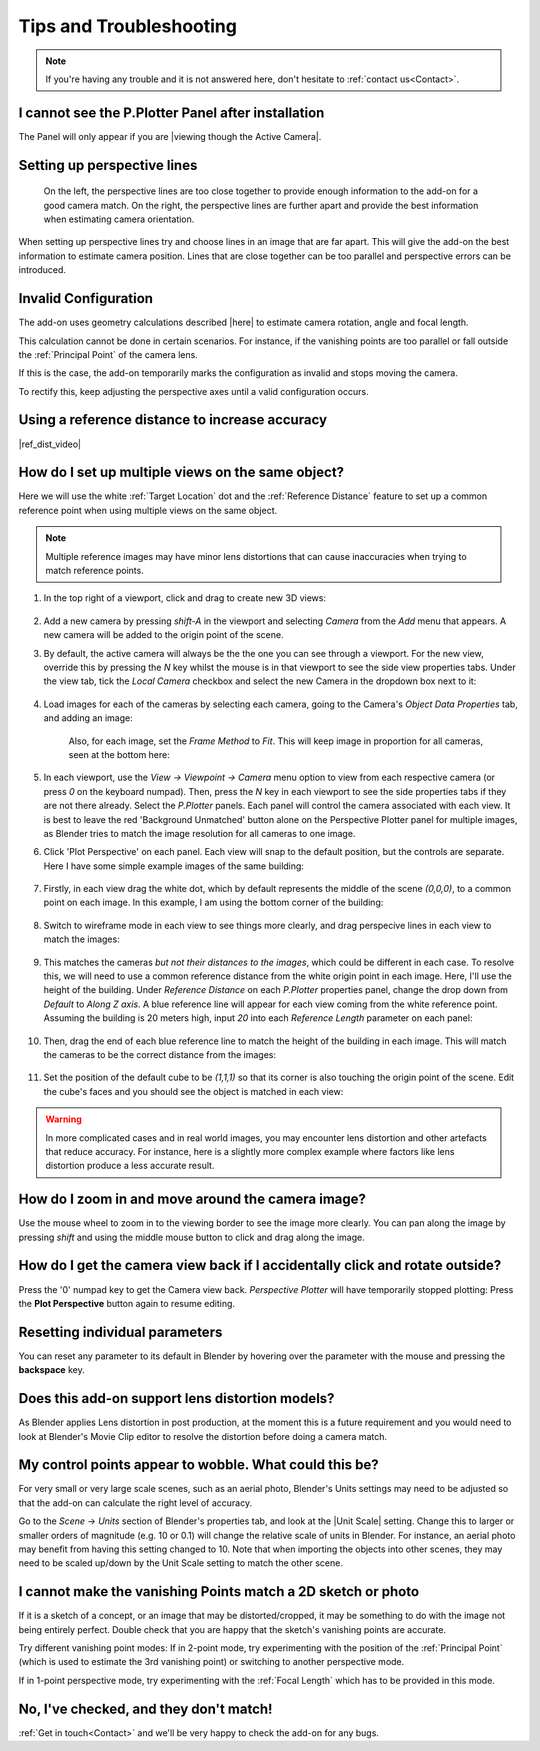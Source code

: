 #####################################
Tips and Troubleshooting
#####################################

.. note::
    If you're having any trouble and it is not answered here, don't hesitate to :ref:`contact us<Contact>`.


======================================================
I cannot see the P.Plotter Panel after installation
======================================================

The Panel will only appear if you are |viewing though the Active Camera|.


.. |viewing though the Active Camera| raw:: html

   <a href="https://docs.blender.org/manual/en/2.79/editors/3dview/navigate/camera_view.html" target="_blank">viewing though the Active Camera</a>


========================================================
Setting up perspective lines
========================================================

.. figure:: images/good_lines.jpg

    On the left, the perspective lines are too close together to provide enough information to the add-on for a good camera match.  On the right, the perspective lines are further apart and provide the best information when estimating camera orientation.

When setting up perspective lines try and choose lines in an image that are far apart.  This will give the add-on the best information to estimate camera position.  Lines that are close together can be too parallel and perspective errors can be introduced.


======================================================
Invalid Configuration
======================================================

.. image:: images/invalid_config.jpg
    :alt: Invalid Configuration

The add-on uses geometry calculations described |here| to estimate camera rotation, angle and focal length.  

This calculation cannot be done in certain scenarios. For instance, if the vanishing points are too parallel or fall outside the :ref:`Principal Point` of the camera lens.  

If this is the case, the add-on temporarily marks the configuration as invalid and stops moving the camera.  

To rectify this, keep adjusting the perspective axes until a valid configuration occurs.

.. |here| raw:: html

   <a href="https://www.coursera.org/lecture/robotics-perception/how-to-compute-intrinsics-from-vanishing-points-jnaLs" target="_blank">here</a>

======================================================
Using a reference distance to increase accuracy
======================================================

|ref_dist_video|

.. |ref_dist_video| raw:: html

    <iframe width="560" height="315" src="https://www.youtube.com/embed/INqeNav7Cg4" title="YouTube video player" frameborder="0" allow="accelerometer; autoplay; clipboard-write; encrypted-media; gyroscope; picture-in-picture" allowfullscreen></iframe>


=====================================================
How do I set up multiple views on the same object?
=====================================================

.. image:: images/mv_edit_cube.png
    :alt:  Common Reference Point and Distance.


Here we will use the white :ref:`Target Location` dot and the :ref:`Reference Distance` feature to set up a common reference point when using multiple views on the same object.

.. note::
    Multiple reference images may have minor lens distortions that can cause inaccuracies when trying to match reference points.

#. In the top right of a viewport, click and drag to create new 3D views:

    .. image:: images/drag_multiple_views.gif
        :alt: Drag Multiple Views

#. Add a new camera by pressing *shift-A* in the viewport and selecting *Camera* from the *Add* menu that appears. A new camera will be added to the origin point of the scene.

#. By default, the active camera will always be the the one you can see through a viewport.  For the new view, override this by pressing the *N* key whilst the mouse is in that viewport to see the side view properties tabs.  Under the view tab, tick the *Local Camera* checkbox and select the new Camera in the dropdown box next to it:

    .. image:: images/mv_add_image.png
        :alt: Add images

#. Load images for each of the cameras by selecting each camera, going to the Camera's *Object Data Properties* tab, and adding an image:

    .. image:: images/mv_add_bg_image.png
        :alt: Add BG images

    Also, for each image, set the *Frame Method* to *Fit*.  This will keep image in proportion for all cameras, seen at the bottom here:

    .. image:: images/mv_fit_image.png
        :alt: Fit BG images

#. In each viewport, use the *View -> Viewpoint -> Camera* menu option to view from each respective camera (or press *0* on the keyboard numpad).  Then, press the *N* key in each viewport to see the side properties tabs if they are not there already.  Select the *P.Plotter* panels.  Each panel will control the camera associated with each view.  It is best to leave the red 'Background Unmatched' button alone on the Perspective Plotter panel for multiple images, as Blender tries to match the image resolution for all cameras to one image.

#. Click 'Plot Perspective' on each panel.  Each view will snap to the default position, but the controls are separate.  Here I have some simple example images of the same building:

    .. image:: images/mv_pp_mviews.png
        :alt: Fit BG images 1

#. Firstly, in each view drag the white dot, which by default represents the middle of the scene *(0,0,0)*, to a common point on each image.  In this example, I am using the bottom corner of the building:

    .. image:: images/mv_drag_white_dot.png
        :alt: Drag white dot.

#. Switch to wireframe mode in each view to see things more clearly, and drag perspecive lines in each view to match the images:

    .. image:: images/mv_drag_pp_lines.png
        :alt: Drag white dot.

#. This matches the cameras *but not their distances to the images*, which could be different in each case.  To resolve this, we will need to use a common reference distance from the white origin point in each image.  Here, I'll use the height of the building.  Under *Reference Distance* on each *P.Plotter* properties panel, change the drop down from *Default* to *Along Z axis*.  A blue reference line will appear for each view coming from the white reference point.  Assuming the building is 20 meters high, input *20* into each *Reference Length* parameter on each panel:

    .. image:: images/mv_reference_dist.png
        :alt:  Use Reference Distance

#. Then, drag the end of each blue reference line to match the height of the building in each image.  This will match the cameras to be the correct distance from the images:

    .. image:: images/mv_drag_ref_dist.png
        :alt:  Drag Reference Distance

#. Set the position of the default cube to be *(1,1,1)* so that its corner is also touching the origin point of the scene.  Edit the cube's faces and you should see the object is matched in each view:

    .. image:: images/mv_edit_cube.png
        :alt:  Edit cube


.. warning::
    
    .. image:: images/mv_building.png
        :alt:  Edit cube

    In more complicated cases and in real world images, you may encounter lens distortion and other artefacts that reduce accuracy.  For instance, here is a slightly more complex example where factors like lens distortion produce a less accurate result.


=====================================================
How do I zoom in and move around the camera image?
=====================================================

.. image:: images/pan_zoom.gif
    :alt: Invalid Configuration

Use the mouse wheel to zoom in to the viewing border to see the image more clearly.  You can pan along the image by pressing *shift* and using the middle mouse button to click and drag along the image.

==========================================================================================================
How do I get the camera view back if I accidentally click and rotate outside?
==========================================================================================================

Press the '0' numpad key to get the Camera view back. *Perspective Plotter* will have temporarily stopped plotting: Press the **Plot Perspective** button again to resume editing.

======================================================
Resetting individual parameters
======================================================

You can reset any parameter to its default in Blender by hovering over the parameter with the mouse and pressing the **backspace** key.

======================================================
Does this add-on support lens distortion models?
======================================================

As Blender applies Lens distortion in post production, at the moment this is a future requirement and you would need to look at Blender's Movie Clip editor to resolve the distortion before doing a camera match.


============================================================================================================
My control points appear to wobble.  What could this be?
============================================================================================================

For very small or very large scale scenes, such as an aerial photo, Blender's Units settings may need to be adjusted so that the add-on can calculate the right level of accuracy.  

Go to the *Scene* -> *Units* section of Blender's properties tab, and look at the |Unit Scale| setting.  Change this to larger or smaller orders of magnitude (e.g. 10 or 0.1) will change the relative scale of units in Blender.  For instance, an aerial photo may benefit from having this setting changed to 10.  Note that when importing the objects into other scenes, they may need to be scaled up/down by the Unit Scale setting to match the other scene.

.. image:: images/unit_scale.jpg
    :alt: Unit Scale Setting

.. |unit scale| raw:: html

   <a href="https://docs.blender.org/manual/en/latest/scene_layout/scene/properties.html#units" target="_blank">Unit Scale</a>

============================================================================================================
I cannot make the vanishing Points match a 2D sketch or photo
============================================================================================================

If it is a sketch of a concept, or an image that may be distorted/cropped, it may be something to do with the image not being entirely perfect.  Double check that you are happy that the sketch's vanishing points are accurate.

Try different vanishing point modes: If in 2-point mode, try experimenting with the position of the :ref:`Principal Point` (which is used to estimate the 3rd vanishing point) or switching to another perspective mode.  

If in 1-point perspective mode, try experimenting with the :ref:`Focal Length` which has to be provided in this mode.

======================================================
No, I've checked, and they don't match!
======================================================

:ref:`Get in touch<Contact>` and we'll be very happy to check the add-on for any bugs.

